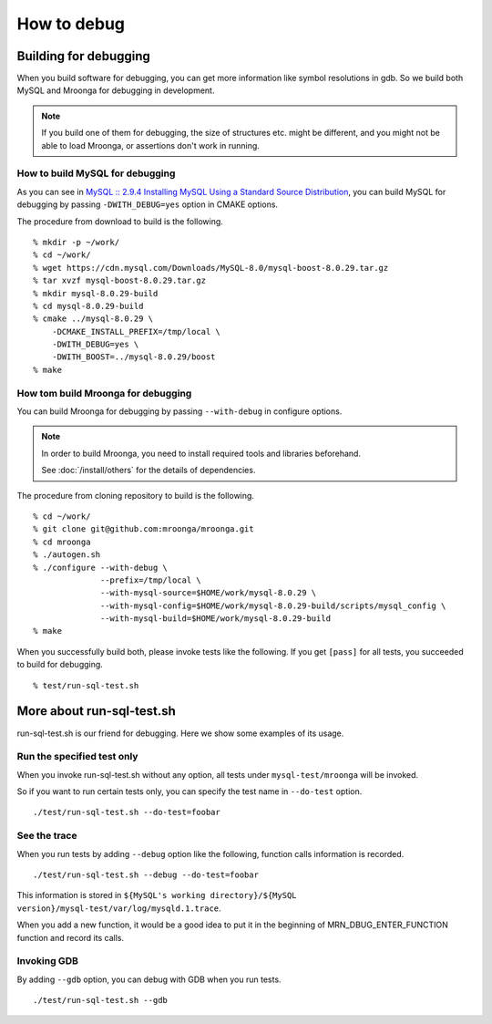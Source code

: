 How to debug
============

Building for debugging
----------------------

When you build software for debugging, you can get more information like symbol resolutions in gdb.
So we build both MySQL and Mroonga for debugging in development.

.. note::

   If you build one of them for debugging, the size of structures etc. might be different, and you might not be able to load Mroonga, or assertions don't work in running.

How to build MySQL for debugging
^^^^^^^^^^^^^^^^^^^^^^^^^^^^^^^^

As you can see in `MySQL :: 2.9.4 Installing MySQL Using a Standard Source Distribution`_, you can build MySQL for debugging by passing ``-DWITH_DEBUG=yes`` option in CMAKE options.

The procedure from download to build is the following. ::

  % mkdir -p ~/work/
  % cd ~/work/
  % wget https://cdn.mysql.com/Downloads/MySQL-8.0/mysql-boost-8.0.29.tar.gz
  % tar xvzf mysql-boost-8.0.29.tar.gz
  % mkdir mysql-8.0.29-build
  % cd mysql-8.0.29-build
  % cmake ../mysql-8.0.29 \
      -DCMAKE_INSTALL_PREFIX=/tmp/local \
      -DWITH_DEBUG=yes \
      -DWITH_BOOST=../mysql-8.0.29/boost
  % make

.. _`MySQL :: 2.9.4 Installing MySQL Using a Standard Source Distribution`: https://dev.mysql.com/doc/refman/8.0/en/installing-source-distribution.html

How tom build Mroonga for debugging
^^^^^^^^^^^^^^^^^^^^^^^^^^^^^^^^^^^

You can build Mroonga for debugging by passing ``--with-debug`` in configure options.

.. note::

  In order to build Mroonga, you need to install required tools and libraries beforehand.

  See :doc:`/install/others` for the details of dependencies.

The procedure from cloning repository to build is the following. ::

  % cd ~/work/
  % git clone git@github.com:mroonga/mroonga.git
  % cd mroonga
  % ./autogen.sh
  % ./configure --with-debug \
                --prefix=/tmp/local \
                --with-mysql-source=$HOME/work/mysql-8.0.29 \
                --with-mysql-config=$HOME/work/mysql-8.0.29-build/scripts/mysql_config \
                --with-mysql-build=$HOME/work/mysql-8.0.29-build
  % make

When you successfully build both, please invoke tests like the following.
If you get ``[pass]`` for all tests, you succeeded to build for debugging. ::

  % test/run-sql-test.sh

More about run-sql-test.sh
--------------------------

run-sql-test.sh is our friend for debugging.
Here we show some examples of its usage.

Run the specified test only
^^^^^^^^^^^^^^^^^^^^^^^^^^^

When you invoke run-sql-test.sh without any option, all tests under ``mysql-test/mroonga`` will be invoked.

So if you want to run certain tests only, you can specify the test name in ``--do-test`` option. ::

  ./test/run-sql-test.sh --do-test=foobar

See the trace
^^^^^^^^^^^^^

When you run tests by adding ``--debug`` option like the following, function calls information is recorded. ::

  ./test/run-sql-test.sh --debug --do-test=foobar

This information is stored in ``${MySQL's working directory}/${MySQL version}/mysql-test/var/log/mysqld.1.trace``.

When you add a new function, it would be a good idea to put it in the beginning of MRN_DBUG_ENTER_FUNCTION function and record its calls.

Invoking GDB
^^^^^^^^^^^^

By adding ``--gdb`` option, you can debug with GDB when you run tests. ::

  ./test/run-sql-test.sh --gdb
